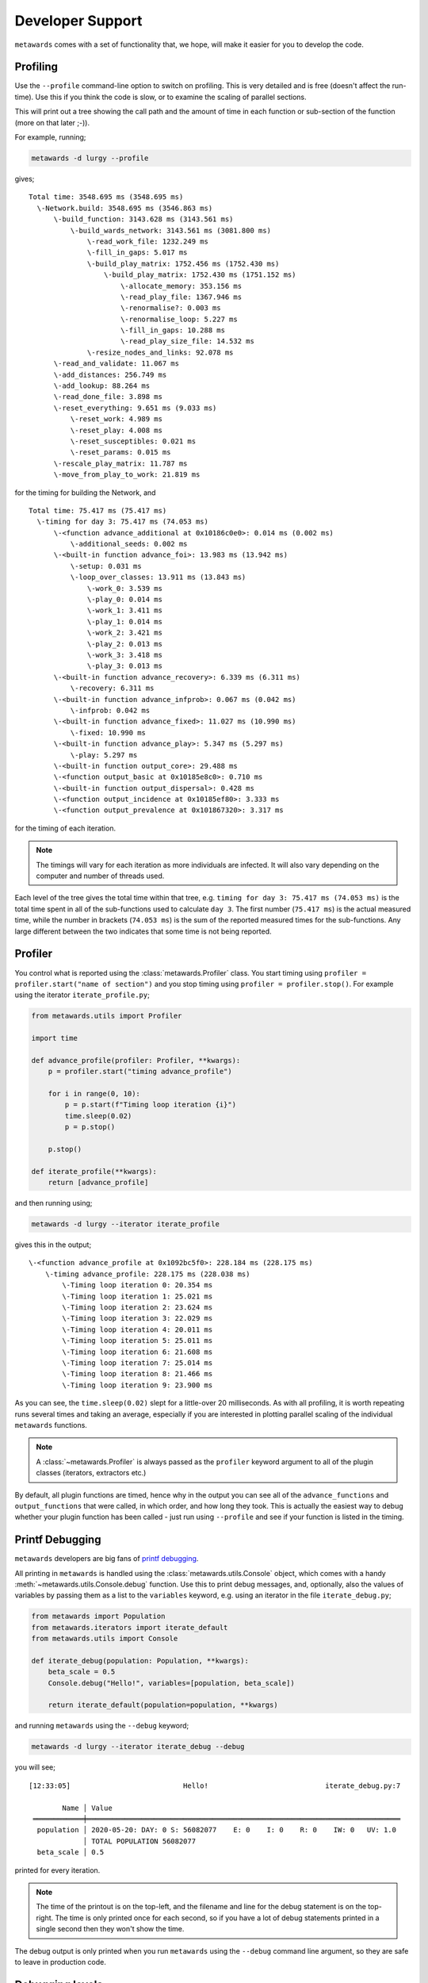 =================
Developer Support
=================

``metawards`` comes with a set of functionality that, we hope, will make
it easier for you to develop the code.

Profiling
---------

Use the ``--profile`` command-line option to switch on profiling. This
is very detailed and is free (doesn't affect the run-time). Use this
if you think the code is slow, or to examine the scaling of parallel
sections.

This will print out a tree showing the call path and the amount of time
in each function or sub-section of the function (more on that later ;-)).

For example, running;

.. code-block:: bash

   metawards -d lurgy --profile

gives;

::

  Total time: 3548.695 ms (3548.695 ms)
    \-Network.build: 3548.695 ms (3546.863 ms)
        \-build_function: 3143.628 ms (3143.561 ms)
            \-build_wards_network: 3143.561 ms (3081.800 ms)
                \-read_work_file: 1232.249 ms
                \-fill_in_gaps: 5.017 ms
                \-build_play_matrix: 1752.456 ms (1752.430 ms)
                    \-build_play_matrix: 1752.430 ms (1751.152 ms)
                        \-allocate_memory: 353.156 ms
                        \-read_play_file: 1367.946 ms
                        \-renormalise?: 0.003 ms
                        \-renormalise_loop: 5.227 ms
                        \-fill_in_gaps: 10.288 ms
                        \-read_play_size_file: 14.532 ms
                \-resize_nodes_and_links: 92.078 ms
        \-read_and_validate: 11.067 ms
        \-add_distances: 256.749 ms
        \-add_lookup: 88.264 ms
        \-read_done_file: 3.898 ms
        \-reset_everything: 9.651 ms (9.033 ms)
            \-reset_work: 4.989 ms
            \-reset_play: 4.008 ms
            \-reset_susceptibles: 0.021 ms
            \-reset_params: 0.015 ms
        \-rescale_play_matrix: 11.787 ms
        \-move_from_play_to_work: 21.819 ms

for the timing for building the Network, and

::

  Total time: 75.417 ms (75.417 ms)
    \-timing for day 3: 75.417 ms (74.053 ms)
        \-<function advance_additional at 0x10186c0e0>: 0.014 ms (0.002 ms)
            \-additional_seeds: 0.002 ms
        \-<built-in function advance_foi>: 13.983 ms (13.942 ms)
            \-setup: 0.031 ms
            \-loop_over_classes: 13.911 ms (13.843 ms)
                \-work_0: 3.539 ms
                \-play_0: 0.014 ms
                \-work_1: 3.411 ms
                \-play_1: 0.014 ms
                \-work_2: 3.421 ms
                \-play_2: 0.013 ms
                \-work_3: 3.418 ms
                \-play_3: 0.013 ms
        \-<built-in function advance_recovery>: 6.339 ms (6.311 ms)
            \-recovery: 6.311 ms
        \-<built-in function advance_infprob>: 0.067 ms (0.042 ms)
            \-infprob: 0.042 ms
        \-<built-in function advance_fixed>: 11.027 ms (10.990 ms)
            \-fixed: 10.990 ms
        \-<built-in function advance_play>: 5.347 ms (5.297 ms)
            \-play: 5.297 ms
        \-<built-in function output_core>: 29.488 ms
        \-<function output_basic at 0x10185e8c0>: 0.710 ms
        \-<built-in function output_dispersal>: 0.428 ms
        \-<function output_incidence at 0x10185ef80>: 3.333 ms
        \-<function output_prevalence at 0x101867320>: 3.317 ms

for the timing of each iteration.

.. note::
   The timings will vary for each iteration as more individuals are
   infected. It will also vary depending on the computer and number
   of threads used.

Each level of the tree gives the total time within that tree, e.g.
``timing for day 3: 75.417 ms (74.053 ms)`` is the total time spent
in all of the sub-functions used to calculate ``day 3``. The first
number (``75.417 ms``) is the actual measured time, while the number
in brackets (``74.053 ms``) is the sum of the reported measured times for
the sub-functions. Any large different between the two indicates that
some time is not being reported.

Profiler
--------

You control what is reported using the :class:`metawards.Profiler` class.
You start timing using ``profiler = profiler.start("name of section")`` and you
stop timing using ``profiler = profiler.stop()``. For example using the
iterator ``iterate_profile.py``;

.. code-block:: python

    from metawards.utils import Profiler

    import time

    def advance_profile(profiler: Profiler, **kwargs):
        p = profiler.start("timing advance_profile")

        for i in range(0, 10):
            p = p.start(f"Timing loop iteration {i}")
            time.sleep(0.02)
            p = p.stop()

        p.stop()

    def iterate_profile(**kwargs):
        return [advance_profile]

and then running using;

.. code-block:: bash

   metawards -d lurgy --iterator iterate_profile

gives this in the output;

::

      \-<function advance_profile at 0x1092bc5f0>: 228.184 ms (228.175 ms)
          \-timing advance_profile: 228.175 ms (228.038 ms)
              \-Timing loop iteration 0: 20.354 ms
              \-Timing loop iteration 1: 25.021 ms
              \-Timing loop iteration 2: 23.624 ms
              \-Timing loop iteration 3: 22.029 ms
              \-Timing loop iteration 4: 20.011 ms
              \-Timing loop iteration 5: 25.011 ms
              \-Timing loop iteration 6: 21.608 ms
              \-Timing loop iteration 7: 25.014 ms
              \-Timing loop iteration 8: 21.466 ms
              \-Timing loop iteration 9: 23.900 ms

As you can see, the ``time.sleep(0.02)`` slept for a little-over
20 milliseconds. As with all profiling, it is worth repeating runs
several times and taking an average, especially if you are interested
in plotting parallel scaling of the individual ``metawards`` functions.

.. note::
   A :class:`~metawards.Profiler` is always passed as the ``profiler``
   keyword argument to all of the plugin classes (iterators, extractors etc.)

By default, all plugin functions are timed, hence why in the output
you can see all of the ``advance_functions`` and ``output_functions`` that
were called, in which order, and how long they took. This is actually
the easiest way to debug whether your plugin function has been called - just
run using ``--profile`` and see if your function is listed in the timing.

Printf Debugging
----------------

``metawards`` developers are big fans of
`printf debugging <https://tedspence.com/the-art-of-printf-debugging-7d5274d6af44>`__.

All printing in ``metawards`` is handled using the
:class:`metawards.utils.Console` object, which comes with a handy
:meth:`~metawards.utils.Console.debug` function. Use this to print
debug messages, and, optionally, also the values of variables by passing
them as a list to the ``variables`` keyword, e.g. using an iterator
in the file ``iterate_debug.py``;

.. code-block:: python

    from metawards import Population
    from metawards.iterators import iterate_default
    from metawards.utils import Console

    def iterate_debug(population: Population, **kwargs):
        beta_scale = 0.5
        Console.debug("Hello!", variables=[population, beta_scale])

        return iterate_default(population=population, **kwargs)

and running ``metawards`` using the ``--debug`` keyword;

.. code-block:: bash

    metawards -d lurgy --iterator iterate_debug --debug

you will see;

::

    [12:33:05]                           Hello!                            iterate_debug.py:7

            Name │ Value
     ════════════╪═══════════════════════════════════════════════════════════════════════════
      population │ 2020-05-20: DAY: 0 S: 56082077    E: 0    I: 0    R: 0    IW: 0   UV: 1.0
                 │ TOTAL POPULATION 56082077
      beta_scale │ 0.5


printed for every iteration.

.. note::

   The time of the printout is on the top-left, and the filename and line
   for the debug statement is on the top-right. The time is only printed
   once for each second, so if you have a lot of debug statements printed
   in a single second then they won't show the time.

The debug output is only printed when you run ``metawards`` using the
``--debug`` command line argument, so they are safe to leave in
production code.

Debugging levels
----------------

You can optionally set the debugging level of your output using
the ``level`` keyword argument, e.g.

.. code-block:: python

    from metawards import Population
    from metawards.iterators import iterate_default
    from metawards.utils import Console

    def iterate_debug(population: Population, **kwargs):
        beta_scale = 0.5
        Console.debug("Hello!", variables=[population, beta_scale],
                      level=3)

        return iterate_default(population=population, **kwargs)

would not only print out if the debugging level was ``3`` or above
(if the debugging level had been set - if not, then the level is
ignored).

You can set the level using the ``--debug-level`` command line argument,
e.g.

.. code-block:: bash

   metawards -d lurgy --iterator iterate_debug --debug --debug-level 3

would set the debug level to ``3``, and so the debug output can be printed;

::

    [12:53:02]                      Level 3: Hello!                       iterate_debug.py:10

            Name │ Value
     ════════════╪═══════════════════════════════════════════════════════════════════════════
      population │ 2020-05-22: DAY: 2 S: 56082077    E: 0    I: 0    R: 0    IW: 0   UV: 1.0
                 │ TOTAL POPULATION 56082077
      beta_scale │ 0.5

If the level was below ``3``, or was not set, then this debug output would
not be printed.

Debugging lambdas
-----------------

It is better to avoid constructing expensive debug strings if they are
not going to be printed to the screen. There are two ways to avoid this;

1. Use the :meth:`~metawards.Console.debugging_enabled` function of
   :class:`~metawards.Console` to see if debugging is enabled for
   the level you wish, and only call ``Console.debug`` if it is.

2. Put your debug string into a lambda function. The ``Console.debug``
   function will call this lambda function only if the debug output
   is enabled. This is really easy to do, e.g.

.. code-block::

    from metawards import Population
    from metawards.iterators import iterate_default
    from metawards.utils import Console

    def iterate_debug(population: Population, **kwargs):
        beta_scale = 0.5
        Console.debug(lambda: "Hello!", variables=[population, beta_scale],
                      level=3)

        return iterate_default(population=population, **kwargs)

the above ``debug`` call passes in ``lambda: "Hello!"`` instead of
``"Hello!"``. This converts the string into a lambda function, meaning
that it should not be generated unless the debug statement is
actually printed.

Testing
-------

``metawards`` has a large test suite built using
`pytest <https://docs.pytest.org/en/latest/>`__. We encourage you to
look through the tests and use these to help learn how to use the classes.
We also encourage you to write your own tests for your new code :-)
